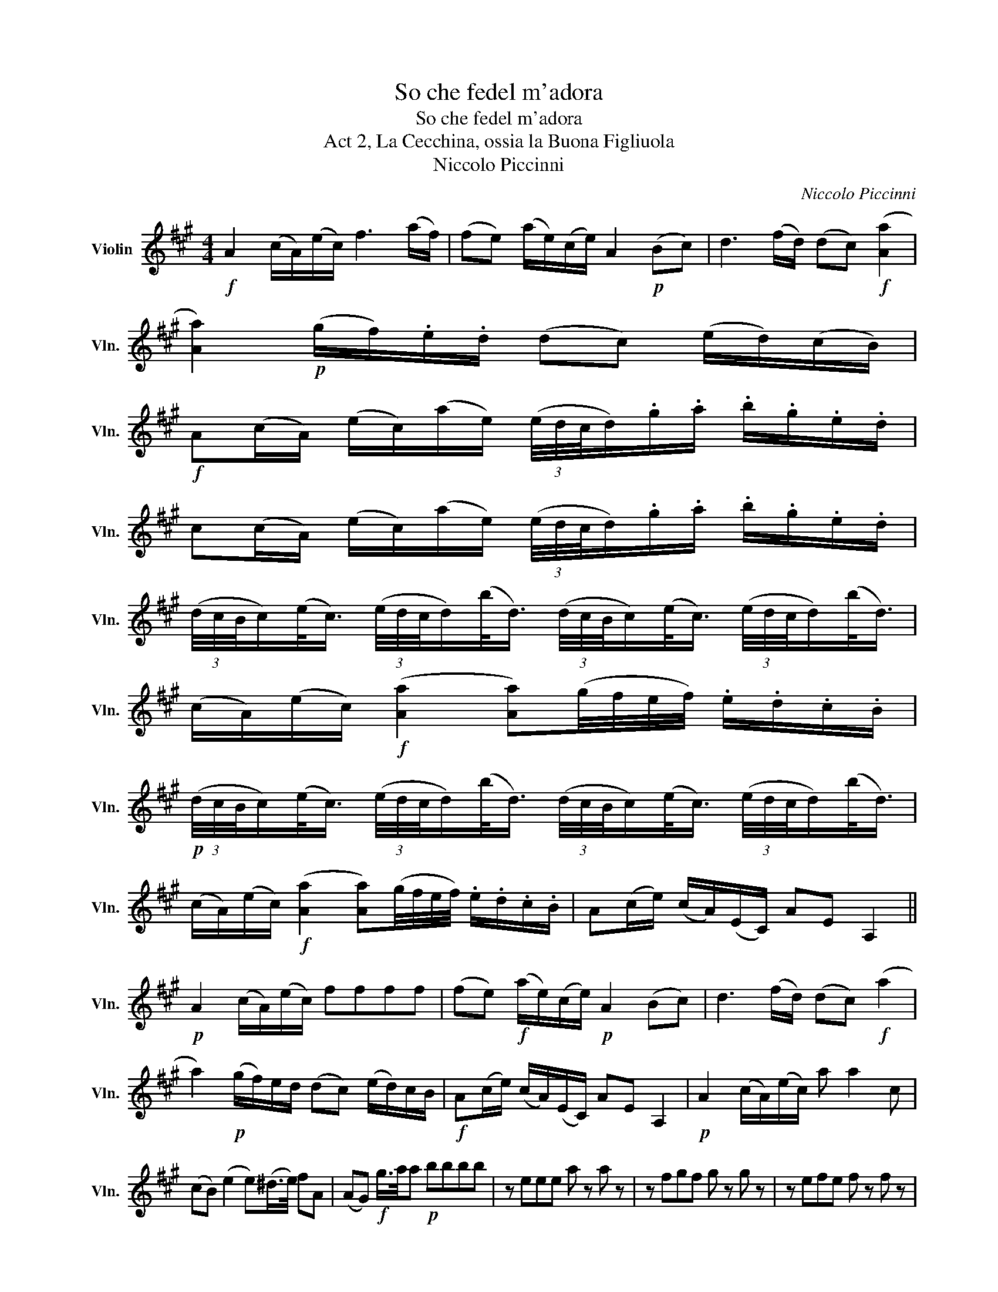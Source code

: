 X:1
T:So che fedel m'adora
T:So che fedel m'adora
T:Act 2, La Cecchina, ossia la Buona Figliuola
T:Niccolo Piccinni
C:Niccolo Piccinni
L:1/8
M:4/4
K:A
V:1 treble nm="Violin" snm="Vln."
V:1
!f! A2 (c/A/)(e/c/) f3 (a/f/) | (fe) (a/e/)(c/e/) A2!p! (Bc) | d3 (f/d/) (dc)!f! ([Aa]2 | %3
 [Aa]2)!p! (g/f/).e/.d/ (dc) (e/d/)(c/B/) | %4
!f! A(c/A/) (e/c/)(a/e/) (3(e/4d/4c/4d/).g/.a/ .b/.g/.e/.d/ | %5
 c(c/A/) (e/c/)(a/e/) (3(e/4d/4c/4d/).g/.a/ .b/.g/.e/.d/ | %6
 (3(d/4c/4B/4c/)(e/<c/) (3(e/4d/4c/4d/)(b/<d/) (3(d/4c/4B/4c/)(e/<c/) (3(e/4d/4c/4d/)(b/<d/) | %7
 (c/A/)(e/c/)!f! ([Aa]2 [Aa])(g/4f/4e/4f/4) .e/.d/.c/.B/ | %8
!p! (3(d/4c/4B/4c/)(e/<c/) (3(e/4d/4c/4d/)(b/<d/) (3(d/4c/4B/4c/)(e/<c/) (3(e/4d/4c/4d/)(b/<d/) | %9
 (c/A/)(e/c/)!f! ([Aa]2 [Aa])(g/4f/4e/4f/4) .e/.d/.c/.B/ | A(c/e/) (c/A/)(E/C/) AE A,2 || %11
!p! A2 (c/A/)(e/c/) ffff | (fe)!f! (a/e/)(c/e/)!p! A2 (Bc) | d3 (f/d/) (dc)!f! (a2 | %14
 a2)!p! (g/f/)e/d/ (dc) (e/d/)c/B/ |!f! A(c/e/) (c/A/)(E/C/) AE A,2 |!p! A2 (c/A/)(e/c/) a a2 c | %17
 (cB) (e2 e)(^d/>e/) fA | (AG)!f! g/>a/a!p! bbbb | z eee a z a z | z fgf g z g z | z efe f z f z | %22
 eeee ^dddd | eeee ^dddd | eB (e2 e) z e z | ^d2 z B (cB)(ed) | (fe)(gf)!f! (a2 a) !fermata!z | %27
!p! ee/e/ (f=g) (B^A) z2 | ^dd/d/ (ef) (AG)!f! (e2 | ec/>)a/ (g/f/)(e/^d/) e2 z2 | %30
!p! ee/e/ (f=g) (B^A) z2 | ^dd/d/ (ef) (AG)!f! (e2 | ec/>)a/ (g/f/)(e/^d/)!f! b2 (a/g/)(f/e/) | %33
 (^d/c/)(f/a/) (g/f/)(e/d/)!p! (3(a/4g/4f/4g/)(b/<g/) (3(b/4a/4g/4a/)(f/<a/) | %34
 (3(a/4g/4f/4g/)(b/<g/) (3(b/4a/4g/4a/)(f/<a/)!f! (g/e/)(b/g/) (b/g/)(f/e/) | %35
 (^d/c/)(f/a/) (g/f/)(e/d/) eB e2 |!p! BBBB cccc | (cB) (e/B/)(G/B/) E2 (FG) | A3 (c/A/) (AG)BB | %39
 B2 (cd) (d3/2e/4f/4) (ed) | (c/A/)E/C/ A,2 A2 (c/A/)(e/c/) | ffff (fe)ee | f f2 (g/a/) e!f! d2 c | %43
 (cB) (e/g/)(b/g/) eeee |!pp! dddd .d/.B/.c/.d/ .e/.f/.g/.a/ | bddd c z c z | %46
 .c/.A/.B/.c/ .d/.e/.f/.g/ aaac | dddd .d/.B/.c/.d/ .e/.f/.g/.a/ | bbbd c2 z d | %49
 c2 z d .c/.e/.d/.c/ .d/.e/.f/.g/ |!f! a2 f2!p! (Te3/2d/4e/4) .f.d | %51
 (Tc3/2B/4c/4) dB A(c/A/) (e/c/)(a/e/) | (3(e/4d/4c/4d/).g/.a/ .b/.g/.e/.d/ c(c/A/) (e/c/)(a/e/) | %53
 (3(e/4d/4c/4d/).g/.a/ .b/.g/.e/.d/ (c/A/)(e/c/)!f! (a2 | a2) .e/.d/.c/.B/ A(c/A/) (e/c/)(a/e/) | %55
 (3(e/4d/4c/4d/).g/.a/ .b/.g/.e/.d/ c(c/A/) (e/c/)(a/e/) | %56
 (3(e/4d/4c/4d/).g/.a/ .b/.g/.e/.d/ (3(d/4c/4B/4c/)(e/<c/) (3(e/4d/4c/4d/)(b/<d/) | %57
 (3(d/4c/4B/4c/)(e/<c/) (3(e/4d/4c/4d/)(b/<d/) (c/A/)(e/c/)!f! (a2 | %58
 a)(g/4f/4e/4f/4) .e/.d/.c/.B/ (c/A/)(e/c/)!f! (a2 | %59
 a)(g/4f/4e/4f/4) .e/.d/.c/.B/!f! A.c/.A/ .e/.c/.a/.e/ | %60
 (3(e/4d/4c/4d/).g/.a/ .b/.g/.e/.d/ c(c/A/) (e/c/)(a/e/) | %61
 (3(e/4d/4c/4d/).g/.a/ .b/.g/.e/.d/ (c/A/)(e/c/)!f! (a2 | %62
 a)(g/4f/4e/4f/4) .e/.d/.c/.B/ AE A,2!fine! ||!p! ee/e/ (f=g) (B^A)!f! (f2 | %64
!p! f)(e/d/) (f/e/)d/c/ (d/B/).F/.D/ B,2 | ff/f/ (ga) (c^B)!f! (g2 | %66
!p! g)(f/e/) (g/f/)e/^d/ e2!f! (c2 | c)!p!(c/a/) (g/f/)e/d/ ca/a/ g/g/f/f/ | %68
 ee^dd c2 !fermata!z2!D.C.! || %69

